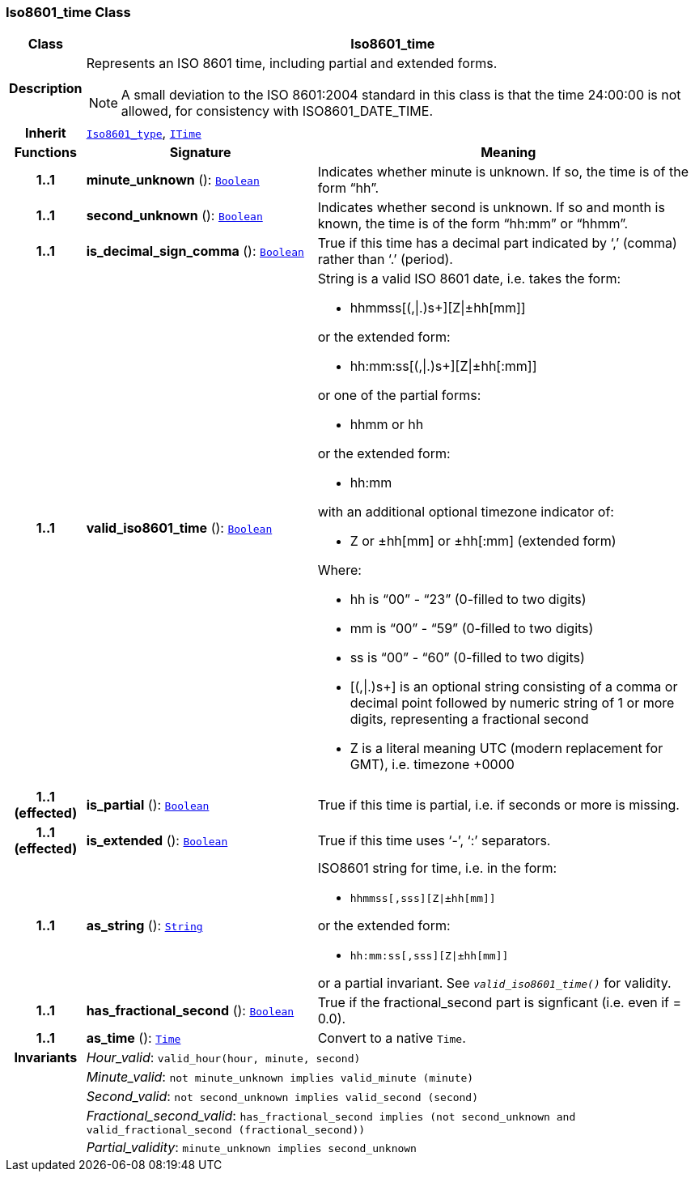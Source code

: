 === Iso8601_time Class

[cols="^1,3,5"]
|===
h|*Class*
2+^h|*Iso8601_time*

h|*Description*
2+a|Represents an ISO 8601 time, including partial and extended forms.

NOTE: A small deviation to the ISO 8601:2004 standard in this class is that the time 24:00:00 is not allowed, for consistency with ISO8601_DATE_TIME.

h|*Inherit*
2+|`<<_iso8601_type_class,Iso8601_type>>`, `<<_itime_class,ITime>>`

h|*Functions*
^h|*Signature*
^h|*Meaning*

h|*1..1*
|*minute_unknown* (): `<<_boolean_class,Boolean>>`
a|Indicates whether minute is unknown. If so, the time is of the form “hh”.

h|*1..1*
|*second_unknown* (): `<<_boolean_class,Boolean>>`
a|Indicates whether second is unknown. If so and month is known, the time is of the form “hh:mm” or “hhmm”.

h|*1..1*
|*is_decimal_sign_comma* (): `<<_boolean_class,Boolean>>`
a|True if this time has a decimal part indicated by ‘,’ (comma) rather than ‘.’ (period).

h|*1..1*
|*valid_iso8601_time* (): `<<_boolean_class,Boolean>>`
a|String is a valid ISO 8601 date, i.e. takes the form:

* hhmmss[(,&#124;.)s+][Z&#124;±hh[mm]]

or the extended form:

* hh:mm:ss[(,&#124;.)s+][Z&#124;±hh[:mm]]

or one of the partial forms:

* hhmm or hh

or the extended form:

* hh:mm

with an additional optional timezone indicator of:

* Z or ±hh[mm] or ±hh[:mm] (extended form)

Where:

* hh is “00” - “23” (0-filled to two digits)
* mm is “00” - “59” (0-filled to two digits)
* ss is “00” - “60” (0-filled to two digits)
* [(,&#124;.)s+] is an optional string consisting of a comma or decimal point followed by numeric string of 1 or more digits, representing a fractional second
* Z is a literal meaning UTC (modern replacement for GMT), i.e. timezone +0000

h|*1..1 +
(effected)*
|*is_partial* (): `<<_boolean_class,Boolean>>`
a|True if this time is partial, i.e. if seconds or more is missing.

h|*1..1 +
(effected)*
|*is_extended* (): `<<_boolean_class,Boolean>>`
a|True if this time uses ‘-’, ‘:’ separators.

h|*1..1*
|*as_string* (): `<<_string_class,String>>`
a|ISO8601 string for time, i.e. in the form:

* `hhmmss[,sss][Z&#124;±hh[mm]]`

or the extended form:

* `hh:mm:ss[,sss][Z&#124;±hh[mm]]`

or a partial invariant. See `_valid_iso8601_time()_` for validity.

h|*1..1*
|*has_fractional_second* (): `<<_boolean_class,Boolean>>`
a|True if the fractional_second part is signficant (i.e. even if = 0.0).

h|*1..1*
|*as_time* (): `<<_time_class,Time>>`
a|Convert to a native `Time`.

h|*Invariants*
2+a|__Hour_valid__: `valid_hour(hour, minute, second)`

h|
2+a|__Minute_valid__: `not minute_unknown implies valid_minute (minute)`

h|
2+a|__Second_valid__: `not second_unknown implies valid_second (second)`

h|
2+a|__Fractional_second_valid__: `has_fractional_second implies (not second_unknown and valid_fractional_second (fractional_second))`

h|
2+a|__Partial_validity__: `minute_unknown implies second_unknown`
|===

